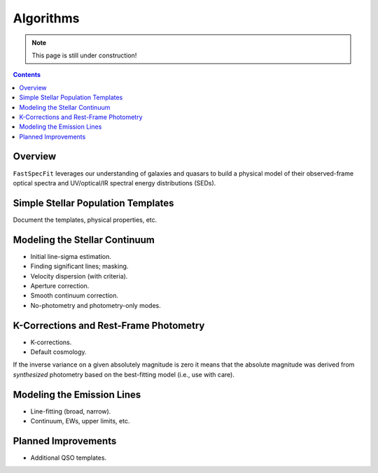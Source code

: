.. _algorithms:

Algorithms
==========

.. note::  

  This page is still under construction!

.. contents:: Contents
    :depth: 3

Overview
--------

``FastSpecFit`` leverages our understanding of galaxies and quasars to build a
physical model of their observed-frame optical spectra and UV/optical/IR
spectral energy distributions (SEDs). 

Simple Stellar Population Templates
-----------------------------------

Document the templates, physical properties, etc.

Modeling the Stellar Continuum
------------------------------

* Initial line-sigma estimation.
* Finding significant lines; masking.  
* Velocity dispersion (with criteria).
* Aperture correction.  
* Smooth continuum correction.
* No-photometry and photometry-only modes.

K-Corrections and Rest-Frame Photometry
---------------------------------------

* K-corrections.
* Default cosmology.
  
If the inverse variance on a given absolutely magnitude is zero it means that
the absolute magnitude was derived from *synthesized* photometry based on the
best-fitting model (i.e., use with care).
  
Modeling the Emission Lines
---------------------------

* Line-fitting (broad, narrow).
* Continuum, EWs, upper limits, etc.

.. _`planned improvements`:

Planned Improvements
--------------------
  
* Additional QSO templates.

